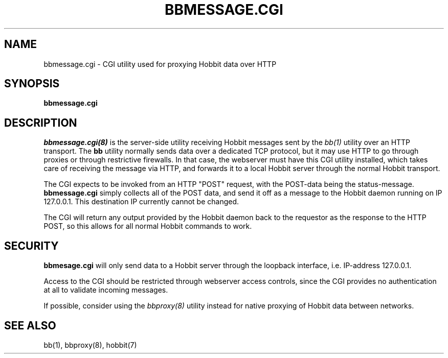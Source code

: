 .TH BBMESSAGE.CGI 8 "Version 4.2.0:  9 Aug 2006" "Hobbit Monitor"

.SH NAME
bbmessage.cgi \- CGI utility used for proxying Hobbit data over HTTP
.SH SYNOPSIS
.B "bbmessage.cgi"

.SH DESCRIPTION
.I bbmessage.cgi(8)
is the server-side utility receiving Hobbit messages sent by the
.I bb(1)
utility over an HTTP transport. The \fBbb\fR utility normally sends
data over a dedicated TCP protocol, but it may use HTTP to go through
proxies or through restrictive firewalls. In that case, the webserver
must have this CGI utility installed, which takes care of receiving the
message via HTTP, and forwards it to a local Hobbit server through the
normal Hobbit transport.

The CGI expects to be invoked from an HTTP "POST" request,
with the POST-data being the status-message.
\fBbbmessage.cgi\fR
simply collects all of the POST data, and send it off as
a message to the Hobbit daemon running on IP 127.0.0.1. This
destination IP currently cannot be changed.

The CGI will return any output provided by the Hobbit daemon
back to the requestor as the response to the HTTP POST,
so this allows for all normal Hobbit commands to work.

.SH SECURITY
\fBbbmesage.cgi\fR will only send data to a Hobbit server through the
loopback interface, i.e. IP-address 127.0.0.1.

Access to the CGI should be restricted through webserver access controls,
since the CGI provides no authentication at all to validate incoming
messages.

If possible, consider using the
.I bbproxy(8)
utility instead for native proxying of Hobbit data between networks.

.SH "SEE ALSO"
bb(1), bbproxy(8), hobbit(7)

